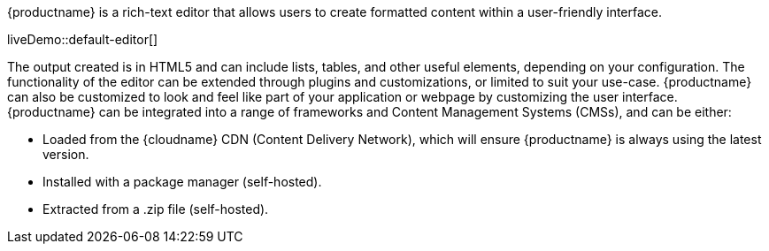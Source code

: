 {productname} is a rich-text editor that allows users to create formatted content within a user-friendly interface.

liveDemo::default-editor[]

The output created is in HTML5 and can include lists, tables, and other useful elements, depending on your configuration. The functionality of the editor can be extended through plugins and customizations, or limited to suit your use-case. {productname} can also be customized to look and feel like part of your application or webpage by customizing the user interface. {productname} can be integrated into a range of frameworks and Content Management Systems (CMSs), and can be either:

* Loaded from the {cloudname} CDN (Content Delivery Network), which will ensure {productname} is always using the latest version.
* Installed with a package manager (self-hosted).
* Extracted from a .zip file (self-hosted).
